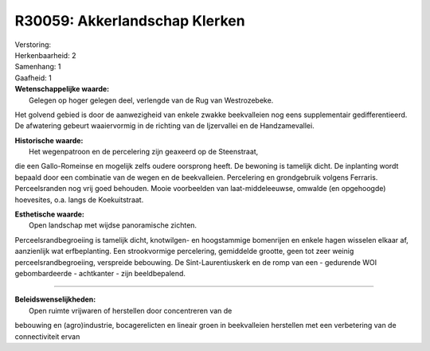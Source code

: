 R30059: Akkerlandschap Klerken
==============================

| Verstoring:

| Herkenbaarheid: 2

| Samenhang: 1

| Gaafheid: 1

| **Wetenschappelijke waarde:**
|  Gelegen op hoger gelegen deel, verlengde van de Rug van Westrozebeke.
Het golvend gebied is door de aanwezigheid van enkele zwakke
beekvalleien nog eens supplementair gedifferentieerd. De afwatering
gebeurt waaiervormig in de richting van de Ijzervallei en de
Handzamevallei.

| **Historische waarde:**
|  Het wegenpatroon en de percelering zijn geaxeerd op de Steenstraat,
die een Gallo-Romeinse en mogelijk zelfs oudere oorsprong heeft. De
bewoning is tamelijk dicht. De inplanting wordt bepaald door een
combinatie van de wegen en de beekvalleien. Percelering en grondgebruik
volgens Ferraris. Perceelsranden nog vrij goed behouden. Mooie
voorbeelden van laat-middeleeuwse, omwalde (en opgehoogde) hoevesites,
o.a. langs de Koekuitstraat.

| **Esthetische waarde:**
|  Open landschap met wijdse panoramische zichten.
Perceelsrandbegroeiing is tamelijk dicht, knotwilgen- en hoogstammige
bomenrijen en enkele hagen wisselen elkaar af, aanzienlijk wat
erfbeplanting. Een strookvormige percelering, gemiddelde grootte, geen
tot zeer weinig perceelsrandbegroeiing, verspreide bebouwing. De
Sint-Laurentiuskerk en de romp van een - gedurende WOI gebombardeerde -
achtkanter - zijn beeldbepalend.

--------------

| **Beleidswenselijkheden:**
|  Open ruimte vrijwaren of herstellen door concentreren van de
bebouwing en (agro)industrie, bocagerelicten en lineair groen in
beekvalleien herstellen met een verbetering van de connectiviteit ervan
